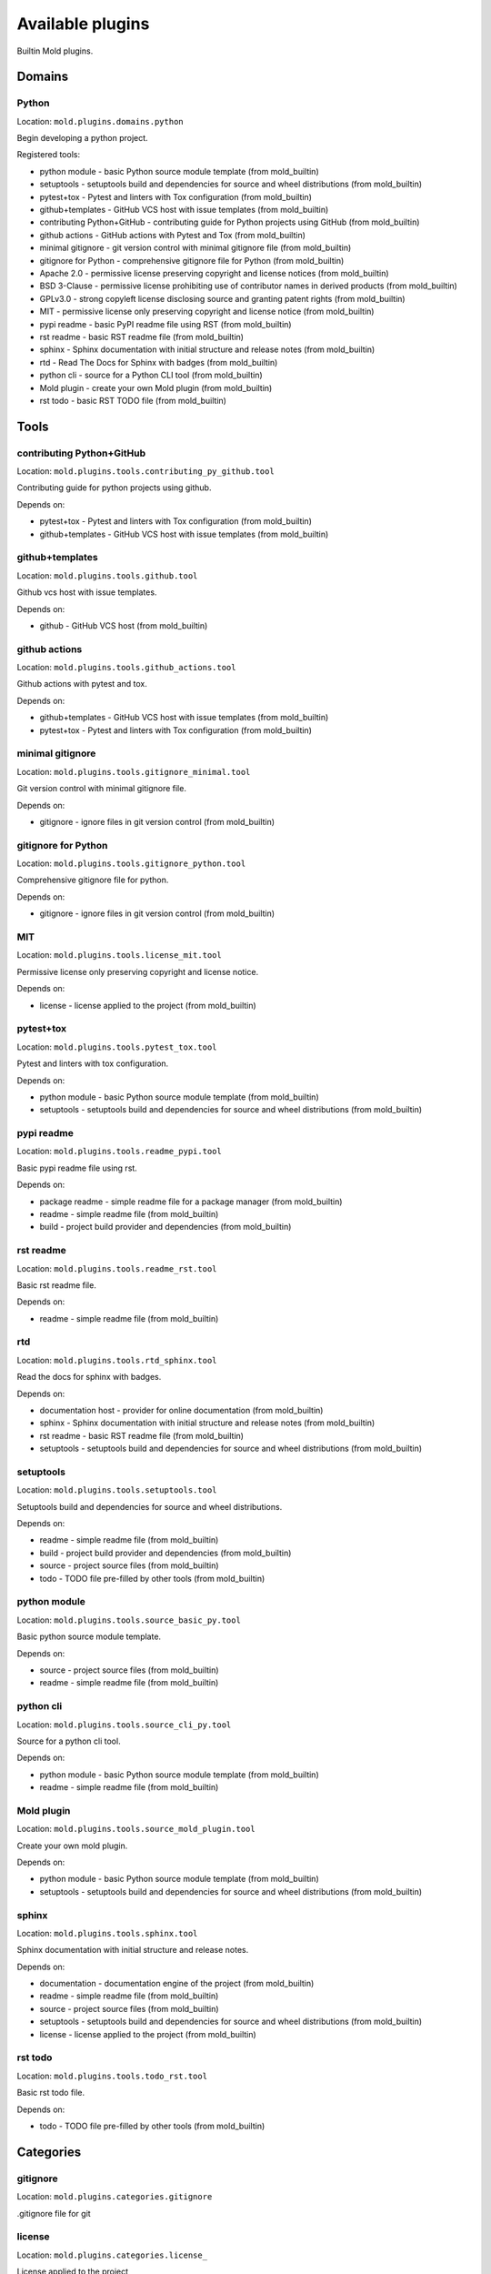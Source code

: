 
.. _plugins:

Available plugins
=================
Builtin Mold plugins.

Domains
-------
Python
******
Location: ``mold.plugins.domains.python``

Begin developing a python project.

Registered tools:

- python module - basic Python source module template (from mold_builtin)
- setuptools - setuptools build and dependencies for source and wheel distributions (from mold_builtin)
- pytest+tox - Pytest and linters with Tox configuration (from mold_builtin)
- github+templates - GitHub VCS host with issue templates (from mold_builtin)
- contributing Python+GitHub - contributing guide for Python projects using GitHub (from mold_builtin)
- github actions - GitHub actions with Pytest and Tox (from mold_builtin)
- minimal gitignore - git version control with minimal gitignore file (from mold_builtin)
- gitignore for Python - comprehensive gitignore file for Python (from mold_builtin)
- Apache 2.0 - permissive license preserving copyright and license notices (from mold_builtin)
- BSD 3-Clause - permissive license prohibiting use of contributor names in derived products (from mold_builtin)
- GPLv3.0 - strong copyleft license disclosing source and granting patent rights (from mold_builtin)
- MIT - permissive license only preserving copyright and license notice (from mold_builtin)
- pypi readme - basic PyPI readme file using RST (from mold_builtin)
- rst readme - basic RST readme file (from mold_builtin)
- sphinx - Sphinx documentation with initial structure and release notes (from mold_builtin)
- rtd - Read The Docs for Sphinx with badges (from mold_builtin)
- python cli - source for a Python CLI tool (from mold_builtin)
- Mold plugin - create your own Mold plugin (from mold_builtin)
- rst todo - basic RST TODO file (from mold_builtin)

Tools
-----
contributing Python+GitHub
**************************
Location: ``mold.plugins.tools.contributing_py_github.tool``

Contributing guide for python projects using github.

Depends on:

- pytest+tox - Pytest and linters with Tox configuration (from mold_builtin)
- github+templates - GitHub VCS host with issue templates (from mold_builtin)

github+templates
****************
Location: ``mold.plugins.tools.github.tool``

Github vcs host with issue templates.

Depends on:

- github - GitHub VCS host (from mold_builtin)

github actions
**************
Location: ``mold.plugins.tools.github_actions.tool``

Github actions with pytest and tox.

Depends on:

- github+templates - GitHub VCS host with issue templates (from mold_builtin)
- pytest+tox - Pytest and linters with Tox configuration (from mold_builtin)

minimal gitignore
*****************
Location: ``mold.plugins.tools.gitignore_minimal.tool``

Git version control with minimal gitignore file.

Depends on:

- gitignore - ignore files in git version control (from mold_builtin)

gitignore for Python
********************
Location: ``mold.plugins.tools.gitignore_python.tool``

Comprehensive gitignore file for python.

Depends on:

- gitignore - ignore files in git version control (from mold_builtin)

MIT
***
Location: ``mold.plugins.tools.license_mit.tool``

Permissive license only preserving copyright and license notice.

Depends on:

- license - license applied to the project (from mold_builtin)

pytest+tox
**********
Location: ``mold.plugins.tools.pytest_tox.tool``

Pytest and linters with tox configuration.

Depends on:

- python module - basic Python source module template (from mold_builtin)
- setuptools - setuptools build and dependencies for source and wheel distributions (from mold_builtin)

pypi readme
***********
Location: ``mold.plugins.tools.readme_pypi.tool``

Basic pypi readme file using rst.

Depends on:

- package readme - simple readme file for a package manager (from mold_builtin)
- readme - simple readme file (from mold_builtin)
- build - project build provider and dependencies (from mold_builtin)

rst readme
**********
Location: ``mold.plugins.tools.readme_rst.tool``

Basic rst readme file.

Depends on:

- readme - simple readme file (from mold_builtin)

rtd
***
Location: ``mold.plugins.tools.rtd_sphinx.tool``

Read the docs for sphinx with badges.

Depends on:

- documentation host - provider for online documentation (from mold_builtin)
- sphinx - Sphinx documentation with initial structure and release notes (from mold_builtin)
- rst readme - basic RST readme file (from mold_builtin)
- setuptools - setuptools build and dependencies for source and wheel distributions (from mold_builtin)

setuptools
**********
Location: ``mold.plugins.tools.setuptools.tool``

Setuptools build and dependencies for source and wheel distributions.

Depends on:

- readme - simple readme file (from mold_builtin)
- build - project build provider and dependencies (from mold_builtin)
- source - project source files (from mold_builtin)
- todo - TODO file pre-filled by other tools (from mold_builtin)

python module
*************
Location: ``mold.plugins.tools.source_basic_py.tool``

Basic python source module template.

Depends on:

- source - project source files (from mold_builtin)
- readme - simple readme file (from mold_builtin)

python cli
**********
Location: ``mold.plugins.tools.source_cli_py.tool``

Source for a python cli tool.

Depends on:

- python module - basic Python source module template (from mold_builtin)
- readme - simple readme file (from mold_builtin)

Mold plugin
***********
Location: ``mold.plugins.tools.source_mold_plugin.tool``

Create your own mold plugin.

Depends on:

- python module - basic Python source module template (from mold_builtin)
- setuptools - setuptools build and dependencies for source and wheel distributions (from mold_builtin)

sphinx
******
Location: ``mold.plugins.tools.sphinx.tool``

Sphinx documentation with initial structure and release notes.

Depends on:

- documentation - documentation engine of the project (from mold_builtin)
- readme - simple readme file (from mold_builtin)
- source - project source files (from mold_builtin)
- setuptools - setuptools build and dependencies for source and wheel distributions (from mold_builtin)
- license - license applied to the project (from mold_builtin)

rst todo
********
Location: ``mold.plugins.tools.todo_rst.tool``

Basic rst todo file.

Depends on:

- todo - TODO file pre-filled by other tools (from mold_builtin)

Categories
----------
gitignore
*********
Location: ``mold.plugins.categories.gitignore``

.gitignore file for git

license
*******
Location: ``mold.plugins.categories.license_``

License applied to the project

source
******
Location: ``mold.plugins.categories.source``

Project source code

Interfaces
----------
build
*****
Location: ``mold.plugins.face.build.interface``

Project build provider and dependencies.

Provides variables:

- ``build_download_url`` (``<class 'str'>``)
- ``build_email`` (``<class 'str'>``)
- ``build_keywords`` (``<class 'str'>``)
- ``build_url`` (``<class 'str'>``)

Accepts variables:

- ``build_entry_points`` (``typing.Dict[str, typing.List[str]]``)
- ``build_extra_deps`` (``typing.Dict[str, typing.List[str]]``)
- ``build_project_urls`` (``typing.Dict[str, str]``)
- ``build_pyproject_sections`` (``typing.Dict[str, typing.List[str]]``)
- ``build_readme_file`` (``<class 'str'>``)

Associated questions:

- ``build_email``, prompt: package author email
- ``build_keywords``, prompt: package keywords (space separated)

documentation
*************
Location: ``mold.plugins.face.doc.interface``

Documentation engine of the project.

Accepts variables:

- ``doc_footer_lines`` (``typing.List[str]``)
- ``doc_header_lines`` (``typing.List[str]``)
- ``doc_links`` (``typing.List[mold.Link]``)

Associated questions:

- ``docs_semver_over_calver``, prompt: Choose a versioning scheme: Semantic Versioning (e.g. 1.7.2) or Calendar (e.g. 2018.11.03) Versioning [S]/C (leave empty for Semantic Versioning)

documentation host
******************
Location: ``mold.plugins.face.doc_host.interface``

Provider for online documentation.

Provides variables:

- ``doc_host_url`` (``<class 'str'>``)

github
******
Location: ``mold.plugins.face.github.interface``

Github vcs host.

Provides variables:

- ``github_repo`` (``<class 'str'>``)
- ``github_user`` (``<class 'str'>``)

Parent interfaces:

- vcs host - online host of the version control system (from mold_builtin)

Associated questions:

- ``github_user``, prompt: GitHub user name
- ``github_repo``, prompt: GitHub repository (leave empty for project slug)

gitignore
*********
Location: ``mold.plugins.face.gitignore.interface``

Ignore files in git version control.

Accepts variables:

- ``gitignore_items`` (``typing.List[str]``)

license
*******
Location: ``mold.plugins.face.license.interface``

License applied to the project.

Provides variables:

- ``license_author`` (``<class 'str'>``)
- ``license_shorthand`` (``<class 'str'>``)
- ``license_years`` (``<class 'str'>``)

Associated questions:

- ``license_author``, prompt: package author
- ``license_first_year``, prompt: first year of license (leave blank for current)

package readme
**************
Location: ``mold.plugins.face.package_readme.interface``

Simple readme file for a package manager.

Accepts variables:

- ``package_readme_footer_lines`` (``typing.List[str]``)
- ``package_readme_header_lines`` (``typing.List[str]``)
- ``package_readme_links`` (``typing.List[mold.Link]``)

documentation host
******************
Location: ``mold.plugins.face.read_the_docs.interface``

Provider for online documentation.

Provides variables:

- ``rtd_project`` (``<class 'str'>``)

Parent interfaces:

- documentation host - provider for online documentation (from mold_builtin)

Associated questions:

- ``rtd_project``, prompt: RTD project name (leave empty for project slug)

readme
******
Location: ``mold.plugins.face.readme.interface``

Simple readme file.

Provides variables:

- ``readme_description`` (``<class 'str'>``)

Accepts variables:

- ``readme_example_lines`` (``typing.List[str]``)
- ``readme_footer_lines`` (``typing.List[str]``)
- ``readme_header_lines`` (``typing.List[str]``)
- ``readme_links`` (``typing.List[mold.Link]``)

Associated questions:

- ``readme_description``, prompt: project description

source
******
Location: ``mold.plugins.face.source.interface``

Project source files.

Provides variables:

- ``source_full_dir`` (``<class 'str'>``)
- ``source_package_name`` (``<class 'str'>``)
- ``source_use_src_dir`` (``<class 'bool'>``)

Accepts variables:

- ``source_code_lines`` (``typing.List[str]``)
- ``source_doc_lines`` (``typing.List[str]``)
- ``source_import_lines`` (``typing.List[str]``)

todo
****
Location: ``mold.plugins.face.todo.interface``

Todo file pre-filled by other tools.

Accepts variables:

- ``todo_items`` (``typing.List[str]``)

vcs host
********
Location: ``mold.plugins.face.vcs_host.interface``

Online host of the version control system.

Provides variables:

- ``vcs_host_url`` (``<class 'str'>``)

